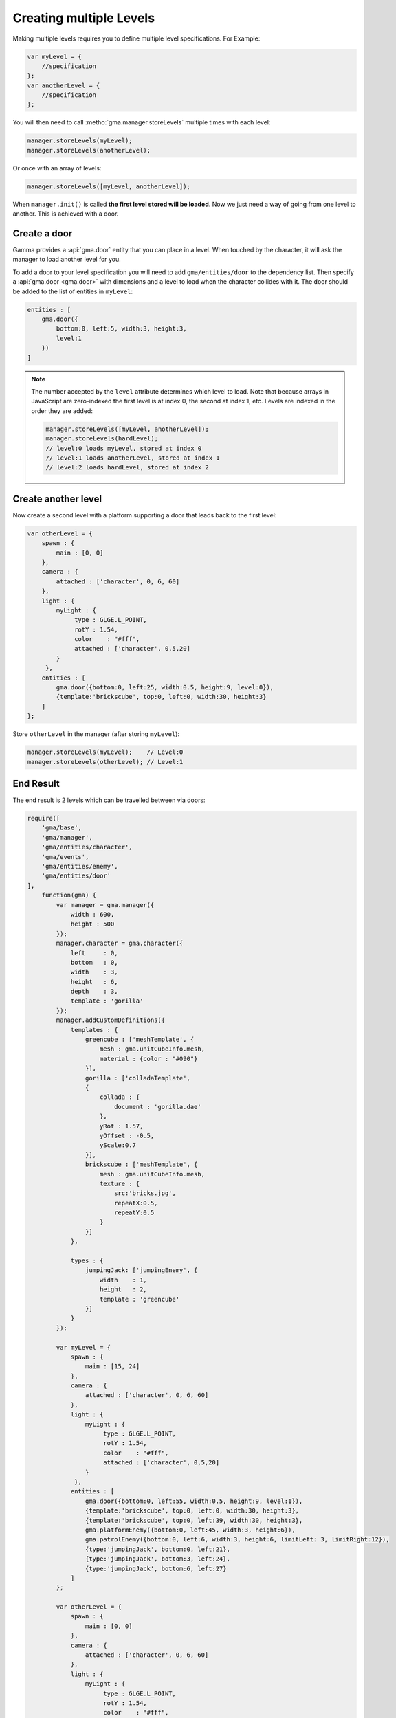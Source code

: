 Creating multiple Levels
========================

Making multiple levels requires you to define multiple level specifications.
For Example:

.. code-block:: javascript

    var myLevel = {
        //specification
    };
    var anotherLevel = {
        //specification
    };

You will then need to call :metho:`gma.manager.storeLevels` multiple times with
each level:

.. code-block:: javascript

    manager.storeLevels(myLevel);
    manager.storeLevels(anotherLevel);

Or once with an array of levels:

.. code-block:: javascript

    manager.storeLevels([myLevel, anotherLevel]);


When ``manager.init()`` is called **the first level stored will be loaded**.
Now we just need a way of going from one level to another. This is achieved with
a door.

Create a door
-------------

Gamma provides a :api:`gma.door` entity that you can place in a level.
When touched by the character, it will ask the manager to load another level for
you.

To add a door to your level specification you will need to add
``gma/entities/door`` to the dependency list.
Then specify a :api:`gma.door <gma.door>` with dimensions and a level to load
when the character collides with it. The door should be added to the list of
entities in ``myLevel``:

.. code-block:: javascript

    entities : [
        gma.door({
            bottom:0, left:5, width:3, height:3,
            level:1
        })
    ]

.. note::
    The number accepted by the ``level`` attribute determines which level to
    load. Note that because arrays in JavaScript are zero-indexed the first
    level is at index 0, the second at index 1, etc. Levels are indexed in the
    order they are added:

    .. code-block:: javascript

        manager.storeLevels([myLevel, anotherLevel]);
        manager.storeLevels(hardLevel);
        // level:0 loads myLevel, stored at index 0
        // level:1 loads anotherLevel, stored at index 1
        // level:2 loads hardLevel, stored at index 2

Create another level
--------------------

Now create a second level with a platform supporting a door that leads back to
the first level:

.. code-block:: javascript

        var otherLevel = {
            spawn : {
                main : [0, 0]
            },
            camera : {
                attached : ['character', 0, 6, 60]
            },
            light : {
                myLight : {
                     type : GLGE.L_POINT,
                     rotY : 1.54,
                     color    : "#fff",
                     attached : ['character', 0,5,20]
                }
             },
            entities : [
                gma.door({bottom:0, left:25, width:0.5, height:9, level:0}),
                {template:'brickscube', top:0, left:0, width:30, height:3}
            ]
        };

Store ``otherLevel`` in the manager (after storing ``myLevel``):

.. code-block:: javascript

        manager.storeLevels(myLevel);    // Level:0
        manager.storeLevels(otherLevel); // Level:1


End Result
----------

The end result is 2 levels which can be travelled between via doors:

.. code-block:: javascript

    require([
        'gma/base',
        'gma/manager',
        'gma/entities/character',
        'gma/events',
        'gma/entities/enemy',
        'gma/entities/door'
    ],
        function(gma) {
            var manager = gma.manager({
                width : 600,
                height : 500
            });
            manager.character = gma.character({
                left     : 0,
                bottom   : 0,
                width    : 3,
                height   : 6,
                depth    : 3,
                template : 'gorilla'
            });
            manager.addCustomDefinitions({
                templates : {
                    greencube : ['meshTemplate', {
                        mesh : gma.unitCubeInfo.mesh,
                        material : {color : "#090"}
                    }],
                    gorilla : ['colladaTemplate',
                    {
                        collada : {
                            document : 'gorilla.dae'
                        },
                        yRot : 1.57,
                        yOffset : -0.5,
                        yScale:0.7
                    }],
                    brickscube : ['meshTemplate', {
                        mesh : gma.unitCubeInfo.mesh,
                        texture : {
                            src:'bricks.jpg',
                            repeatX:0.5,
                            repeatY:0.5
                        }
                    }]
                },

                types : {
                    jumpingJack: ['jumpingEnemy', {
                        width    : 1,
                        height   : 2,
                        template : 'greencube'
                    }]
                }
            });

            var myLevel = {
                spawn : {
                    main : [15, 24]
                },
                camera : {
                    attached : ['character', 0, 6, 60]
                },
                light : {
                    myLight : {
                         type : GLGE.L_POINT,
                         rotY : 1.54,
                         color    : "#fff",
                         attached : ['character', 0,5,20]
                    }
                 },
                entities : [
                    gma.door({bottom:0, left:55, width:0.5, height:9, level:1}),
                    {template:'brickscube', top:0, left:0, width:30, height:3},
                    {template:'brickscube', top:0, left:39, width:30, height:3},
                    gma.platformEnemy({bottom:0, left:45, width:3, height:6}),
                    gma.patrolEnemy({bottom:0, left:6, width:3, height:6, limitLeft: 3, limitRight:12}),
                    {type:'jumpingJack', bottom:0, left:21},
                    {type:'jumpingJack', bottom:3, left:24},
                    {type:'jumpingJack', bottom:6, left:27}
                ]
            };

            var otherLevel = {
                spawn : {
                    main : [0, 0]
                },
                camera : {
                    attached : ['character', 0, 6, 60]
                },
                light : {
                    myLight : {
                         type : GLGE.L_POINT,
                         rotY : 1.54,
                         color    : "#fff",
                         attached : ['character', 0,5,20]
                    }
                 },
                entities : [
                    gma.door({bottom:0, left:25, width:0.5, height:9, level:0}),
                    {template:'brickscube', top:0, left:0, width:30, height:3}
                ]
            };

            manager.storeLevels(myLevel);
            manager.storeLevels(otherLevel)

            gma.keyHandler.register(37, manager.character.move.curry(gma.constants.LEFT));
            gma.keyHandler.register(39, manager.character.move.curry(gma.constants.RIGHT));
            gma.keyHandler.register(32, manager.character.jump);
            manager.init();
        }
    );


What's next?
------------

In the next section we will
:doc:`learn how to give out game a heads up display <hud>`.
